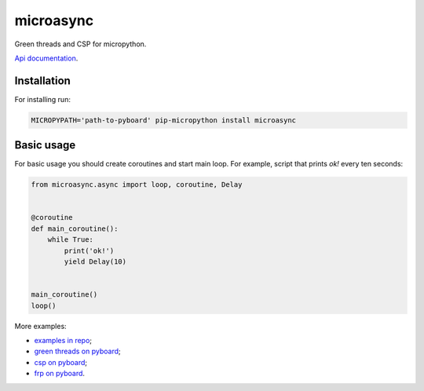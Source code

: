 microasync
===========

Green threads and CSP for micropython.

`Api documentation <http://microasync.readthedocs.org/>`_.


Installation
-------------

For installing run:

.. code-block:: bash

    MICROPYPATH='path-to-pyboard' pip-micropython install microasync


Basic usage
------------

For basic usage you should create coroutines and start main loop.
For example, script that prints `ok!` every ten seconds:

.. code-block:: python

    from microasync.async import loop, coroutine, Delay


    @coroutine
    def main_coroutine():
        while True:
            print('ok!')
            yield Delay(10)


    main_coroutine()
    loop()


More examples:

- `examples in repo <https://github.com/nvbn/microasync/tree/master/examples/>`_;
- `green threads on pyboard <http://nvbn.github.io/2014/09/22/green-threads-on-pyboard/>`_;
- `csp on pyboard <http://nvbn.github.io/2014/10/05/csp-on-pyboard/>`_;
- `frp on pyboard <http://nvbn.github.io/2014/10/15/frp-on-pyboard/>`_.
